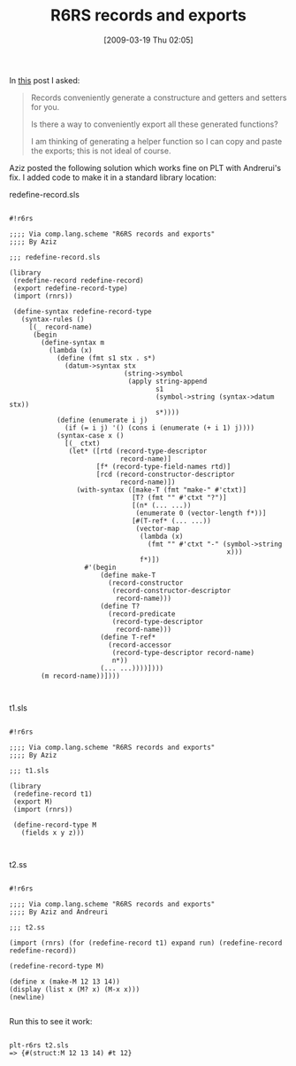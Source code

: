 #+POSTID: 2064
#+DATE: [2009-03-19 Thu 02:05]
#+OPTIONS: toc:nil num:nil todo:nil pri:nil tags:nil ^:nil TeX:nil
#+CATEGORY: Link
#+TAGS: Programming Language, Scheme
#+TITLE: R6RS records and exports

In [[http://groups.google.com/group/comp.lang.scheme/browse_thread/thread/a5eee31f19d8c1d4?utoken=0GGa9zMAAACpE7-3g4-B-a024dGJMFwt3n1TPVEzymvaYFiuDl9VYk3DbibtZ0wQqokKN9k6hNfCiB-qH4T6dnB6rb975Pvb][this]] post I asked:



#+BEGIN_QUOTE
  Records conveniently generate a constructure and getters and setters for you. 

Is there a way to conveniently export all these generated functions? 

I am thinking of generating a helper function so I can copy and paste the exports; this is not ideal of course.
#+END_QUOTE



Aziz posted the following solution which works fine on PLT with Andrerui's fix. I added code to make it in a standard library location:

redefine-record.sls 


#+BEGIN_EXAMPLE
    
#!r6rs

;;;; Via comp.lang.scheme "R6RS records and exports"
;;;; By Aziz

;;; redefine-record.sls 

(library 
 (redefine-record redefine-record) 
 (export redefine-record-type) 
 (import (rnrs)) 
 
 (define-syntax redefine-record-type 
   (syntax-rules () 
     [(_ record-name) 
      (begin 
        (define-syntax m 
          (lambda (x) 
            (define (fmt s1 stx . s*) 
              (datum->syntax stx 
                             (string->symbol 
                              (apply string-append 
                                     s1 
                                     (symbol->string (syntax->datum stx)) 
                                     s*)))) 
            (define (enumerate i j) 
              (if (= i j) '() (cons i (enumerate (+ i 1) j)))) 
            (syntax-case x () 
              [(_ ctxt) 
               (let* ([rtd (record-type-descriptor 
                            record-name)] 
                      [f* (record-type-field-names rtd)] 
                      [rcd (record-constructor-descriptor 
                            record-name)]) 
                 (with-syntax ([make-T (fmt "make-" #'ctxt)] 
                               [T? (fmt "" #'ctxt "?")] 
                               [(n* (... ...)) 
                                (enumerate 0 (vector-length f*))] 
                               [#(T-ref* (... ...)) 
                                (vector-map 
                                 (lambda (x) 
                                   (fmt "" #'ctxt "-" (symbol->string 
                                                       x))) 
                                 f*)]) 
                   #'(begin 
                       (define make-T 
                         (record-constructor 
                          (record-constructor-descriptor 
                           record-name))) 
                       (define T? 
                         (record-predicate 
                          (record-type-descriptor 
                           record-name))) 
                       (define T-ref* 
                         (record-accessor 
                          (record-type-descriptor record-name) 
                          n*)) 
                       (... ...))))]))) 
        (m record-name))]))) 


#+END_EXAMPLE



t1.sls 


#+BEGIN_EXAMPLE
    
#!r6rs

;;;; Via comp.lang.scheme "R6RS records and exports"
;;;; By Aziz

;;; t1.sls 

(library 
 (redefine-record t1) 
 (export M) 
 (import (rnrs)) 
 
 (define-record-type M 
   (fields x y z)))


#+END_EXAMPLE



t2.ss 


#+BEGIN_EXAMPLE
    
#!r6rs

;;;; Via comp.lang.scheme "R6RS records and exports"
;;;; By Aziz and Andreuri

;;; t2.ss 

(import (rnrs) (for (redefine-record t1) expand run) (redefine-record redefine-record))

(redefine-record-type M) 

(define x (make-M 12 13 14)) 
(display (list x (M? x) (M-x x))) 
(newline)

#+END_EXAMPLE



Run this to see it work:


#+BEGIN_EXAMPLE
    
plt-r6rs t2.sls
=> {#(struct:M 12 13 14) #t 12}

#+END_EXAMPLE



